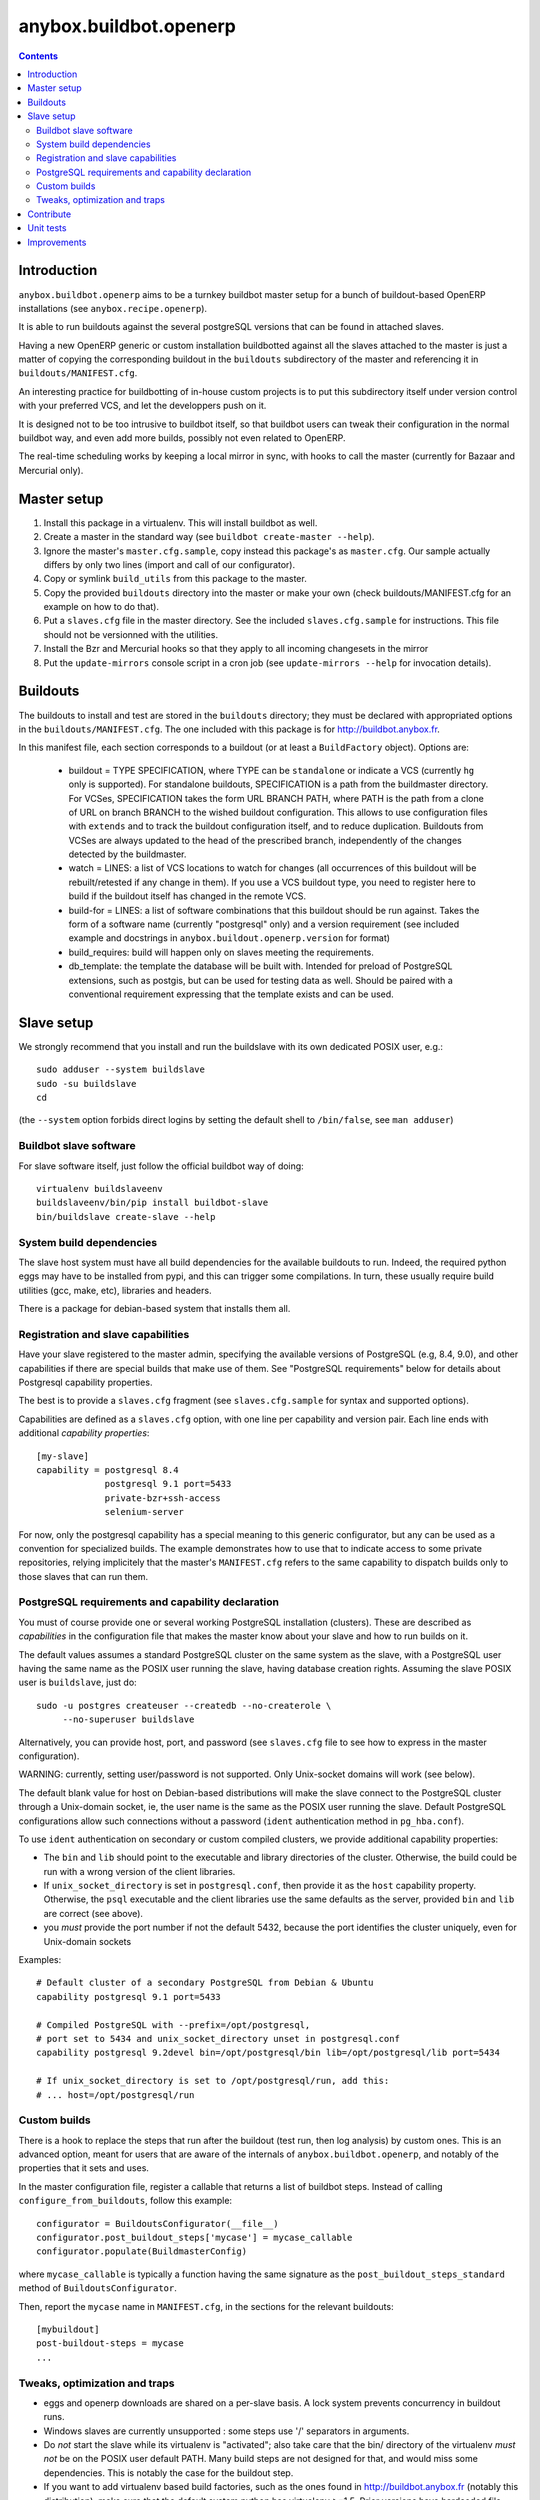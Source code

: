 anybox.buildbot.openerp
=======================

.. contents::

Introduction
~~~~~~~~~~~~

``anybox.buildbot.openerp`` aims to be a turnkey buildbot master setup
for a bunch of buildout-based OpenERP installations (see
``anybox.recipe.openerp``).

It is able to run buildouts against the several postgreSQL versions
that can be found in attached slaves.

Having a new OpenERP generic or custom installation buildbotted
against all the slaves attached to the
master is just a matter of copying the corresponding buildout in the
``buildouts`` subdirectory of the master and referencing it in
``buildouts/MANIFEST.cfg``.

An interesting practice for buildbotting of in-house custom projects
is to put this subdirectory itself under version control with your
preferred VCS, and let the developpers push on it.

It is designed not to be too intrusive to buildbot itself, so that
buildbot users can tweak their configuration in the normal buildbot
way, and even add more builds, possibly not even related to
OpenERP.

The real-time scheduling works by keeping a local mirror in sync, with
hooks to call the master (currently for Bazaar and Mercurial only).

Master setup
~~~~~~~~~~~~

1. Install this package in a virtualenv. This will install buildbot as
   well.
2. Create a master in the standard way (see ``buildbot create-master --help``).
3. Ignore the master's ``master.cfg.sample``, copy instead this
   package's as ``master.cfg``. Our sample actually differs by only
   two lines (import and call of our configurator).
4. Copy or symlink ``build_utils`` from this package to the master.
5. Copy the provided ``buildouts`` directory into the master  or make
   your own (check buildouts/MANIFEST.cfg for an example on how to do
   that).
6. Put a ``slaves.cfg`` file in the master directory. See the included
   ``slaves.cfg.sample`` for instructions. This file should not be
   versionned with the utilities.
7. Install the Bzr and Mercurial hooks so that they apply to all
   incoming changesets in the mirror
8. Put the ``update-mirrors`` console script in a cron job (see
   ``update-mirrors --help`` for invocation details).

Buildouts
~~~~~~~~~

The buildouts to install and test are stored in the ``buildouts``
directory; they must be declared with appropriated options in the
``buildouts/MANIFEST.cfg``. The one included with this package
is for http://buildbot.anybox.fr.

In this manifest file, each section corresponds to a buildout (or at
least a ``BuildFactory`` object).
Options are:

 * buildout = TYPE SPECIFICATION,
   where TYPE can be ``standalone`` or indicate a VCS (currently
   ``hg`` only is supported).
   For standalone buildouts, SPECIFICATION is a path from the buildmaster
   directory.
   For VCSes, SPECIFICATION takes the form URL BRANCH PATH,
   where PATH is the path from a clone of URL on branch BRANCH to the
   wished buildout configuration. This allows to use configuration
   files with ``extends`` and to track the buildout configuration
   itself, and to reduce duplication. Buildouts from VCSes are always
   updated to the head of the prescribed branch, independently of the
   changes detected by the buildmaster.
 * watch = LINES: a list of VCS locations to watch for changes (all
   occurrences of this buildout will be rebuilt/retested if any change
   in them). If you use a VCS buildout type, you need to register here
   to build if the buildout itself has changed in the remote VCS.
 * build-for = LINES: a list of software combinations that this
   buildout should be run against. Takes the form of a software name
   (currently "postgresql" only) and a version requirement (see
   included example and docstrings in
   ``anybox.buildout.openerp.version`` for format)
 * build_requires: build will happen only on slaves meeting the requirements.
 * db_template: the template the database will be built with. Intended
   for preload of PostgreSQL extensions, such as postgis, but can be
   used for testing data as well. Should be paired with a conventional
   requirement expressing that the template exists and can be used.

Slave setup
~~~~~~~~~~~

We strongly recommend that you install and run the buildslave with its
own dedicated POSIX user, e.g.::

  sudo adduser --system buildslave
  sudo -su buildslave
  cd

(the ``--system`` option forbids direct logins by setting the default
shell to ``/bin/false``, see ``man adduser``)

Buildbot slave software
-----------------------
For slave software itself, just follow the official buildbot way of doing::

  virtualenv buildslaveenv
  buildslaveenv/bin/pip install buildbot-slave
  bin/buildslave create-slave --help

System build dependencies
-------------------------
The slave host system must have all build dependencies
for the available buildouts to run. Indeed, the required python eggs may have
to be installed from pypi, and this can trigger some compilations. In
turn, these usually require build utilities (gcc, make, etc),
libraries and headers.

There is a package for debian-based system that installs them all.

Registration and slave capabilities
-----------------------------------
Have your slave registered to the master admin, specifying the
available versions of PostgreSQL (e.g, 8.4, 9.0), and other
capabilities if there are special builds that make use of them.
See "PostgreSQL requirements" below for details about Postgresql
capability properties.

The best is to provide a
``slaves.cfg`` fragment (see ``slaves.cfg.sample`` for syntax and
supported options).

Capabilities are defined as a ``slaves.cfg`` option, with one line per
capability and version pair. Each line ends with additional
*capability properties*::

 [my-slave]
 capability = postgresql 8.4
              postgresql 9.1 port=5433
	      private-bzr+ssh-access
	      selenium-server

For now, only the postgresql capability has a special meaning to this generic
configurator, but any can be used as a convention for specialized
builds. The example demonstrates how to use that to indicate access to
some private repositories, relying implicitely that the master's
``MANIFEST.cfg`` refers to the same capability to dispatch builds only
to those slaves that can run them.

PostgreSQL requirements and capability declaration
--------------------------------------------------

You must of course provide one or several working PostgreSQL
installation (clusters). These are described as *capabilities* in the
configuration file that makes the master know about your slave and how
to run builds on it.

The default values assumes a standard PostgreSQL cluster on the
same system as the slave, with a PostgreSQL user having the same name
as the POSIX user running the slave, having database creation rights.
Assuming the slave POSIX user is ``buildslave``, just do::

  sudo -u postgres createuser --createdb --no-createrole \
       --no-superuser buildslave

Alternatively, you can provide host, port, and password (see
``slaves.cfg`` file to see how to express in the master configuration).

WARNING: currently, setting user/password is not
supported. Only Unix-socket domains will work (see below).

The default blank value for host on Debian-based distributions will make the
slave connect to the PostgreSQL cluster through a Unix-domain socket, ie, the
user name is the same as the POSIX user running the slave. Default
PostgreSQL configurations allow such connections without a password (``ident``
authentication method in ``pg_hba.conf``).

To use ``ident`` authentication on secondary or custom compiled
clusters, we provide additional capability properties:

* The ``bin`` and ``lib`` should point to the executable and library
  directories of the cluster. Otherwise, the build could be run with a
  wrong version of the client libraries.
* If ``unix_socket_directory`` is set in ``postgresql.conf``, then
  provide it as the ``host`` capability property. Otherwise, the
  ``psql`` executable and the client libraries use the same defaults
  as the server, provided ``bin`` and ``lib`` are correct (see above).
* you *must* provide the port number if not the default 5432, because
  the port identifies the cluster uniquely, even for Unix-domain sockets

Examples::

  # Default cluster of a secondary PostgreSQL from Debian & Ubuntu
  capability postgresql 9.1 port=5433

  # Compiled PostgreSQL with --prefix=/opt/postgresql,
  # port set to 5434 and unix_socket_directory unset in postgresql.conf
  capability postgresql 9.2devel bin=/opt/postgresql/bin lib=/opt/postgresql/lib port=5434

  # If unix_socket_directory is set to /opt/postgresql/run, add this:
  # ... host=/opt/postgresql/run

Custom builds
-------------
There is a hook to replace the steps that run after the buildout (test
run, then log analysis) by custom ones. This is an advanced option, meant
for users that are aware of the internals of
``anybox.buildbot.openerp``, and notably of the properties that it
sets and uses.

In the master configuration file, register a callable that
returns a list of buildbot steps. Instead of calling
``configure_from_buildouts``, follow this example::

  configurator = BuildoutsConfigurator(__file__)
  configurator.post_buildout_steps['mycase'] = mycase_callable
  configurator.populate(BuildmasterConfig)

where ``mycase_callable`` is typically a function having the same
signature as the
``post_buildout_steps_standard`` method of ``BuildoutsConfigurator``.

Then, report the ``mycase`` name in ``MANIFEST.cfg``, in the sections
for the relevant buildouts::

  [mybuildout]
  post-buildout-steps = mycase
  ...

Tweaks, optimization and traps
------------------------------

* eggs and openerp downloads are shared on a per-slave basis. A lock
  system prevents concurrency in buildout runs.

* Windows slaves are currently unsupported : some steps use '/'
  separators in arguments.

* Do *not* start the slave while its virtualenv is "activated"; also take
  care that the bin/ directory of the virtualenv *must not* be on the
  POSIX user default PATH. Many build steps are not designed for that,
  and would miss some dependencies. This is notably the case for the
  buildout step.

* If you want to add virtualenv based build factories, such as the
  ones found in http://buildbot.anybox.fr (notably this distribution),
  make sure that the default system python has virtualenv >=1.5. Prior
  versions have hardcoded file names in /tmp, that lead to permission
  errors in case virtualenv is run again with a different system user
  (meaning that any invocation of virtualenv outside the slave will
  break subsequent builds in the slave that need it). In particular,
  note that in Debian 6.0 (Squeeze), python-virtualenv is currently
  1.4.9, and is absent from squeeze-backports. You'll have to set it
  up manually (install python-pip first).

Contribute
~~~~~~~~~~
Author and contributors:

 * Georges Racinet

The primary branch is on the launchpad:

 * Code repository and bug tracker:
   https://launchpad.net/anybox.buildbot.openerp
 * PyPI page: http://pypi.python.org/pypi/anybox.buildbot.openerp

Please branch on the launchpad or contact the authors to report any bug or ask
for a new feature.


Unit tests
~~~~~~~~~~

To run unit tests for this package::

  pip install nose
  python setup.py nosetests

Currently, ``python setup.py test`` tries and install nose and run the
``nose.collector`` test suite but fails in tearDown.

Improvements
~~~~~~~~~~~~
See the included ``TODO.txt`` file and the project on launchpad:
http://launchpad.net/anybox.buildbot.openerp



